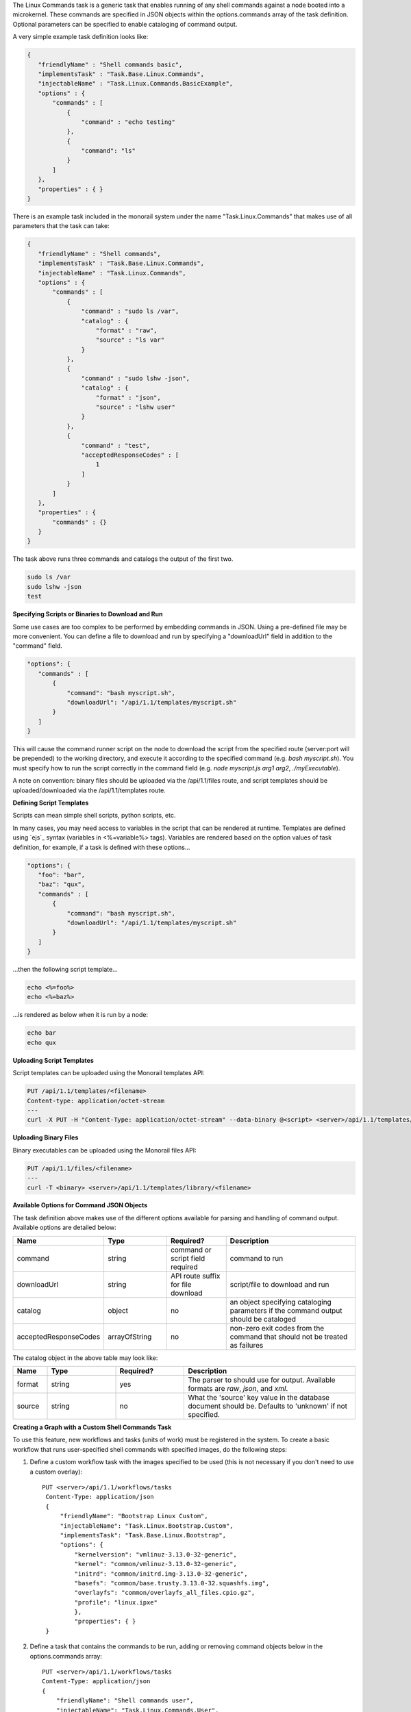 The Linux Commands task is a generic task that enables running of any shell commands against a node booted into
a microkernel. These commands are specified in JSON objects within the options.commands array of the task definition.
Optional parameters can be specified to enable cataloging of command output.

A very simple example task definition looks like:


.. code-block:: guess

 {
    "friendlyName" : "Shell commands basic",
    "implementsTask" : "Task.Base.Linux.Commands",
    "injectableName" : "Task.Linux.Commands.BasicExample",
    "options" : {
        "commands" : [
            {
                "command" : "echo testing"
            },
            {
            	"command": "ls"
            }
        ]
    },
    "properties" : { }
 }



There is an example task included in the monorail system under the name "Task.Linux.Commands" that
makes use of all parameters that the task can take:



.. code-block:: guess

 {
    "friendlyName" : "Shell commands",
    "implementsTask" : "Task.Base.Linux.Commands",
    "injectableName" : "Task.Linux.Commands",
    "options" : {
        "commands" : [
            {
                "command" : "sudo ls /var",
                "catalog" : {
                    "format" : "raw",
                    "source" : "ls var"
                }
            },
            {
                "command" : "sudo lshw -json",
                "catalog" : {
                    "format" : "json",
                    "source" : "lshw user"
                }
            },
            {
                "command" : "test",
                "acceptedResponseCodes" : [
                    1
                ]
            }
        ]
    },
    "properties" : {
        "commands" : {}
    }
 }


The task above runs three commands and catalogs the output of the first two.

.. code-block:: BatchLexer

  sudo ls /var
  sudo lshw -json
  test


**Specifying Scripts or Binaries to Download and Run**

Some use cases are too complex to be performed by embedding commands in JSON. Using a pre-defined file
may be more convenient. You can define a file to download and run by specifying a "downloadUrl" field in
addition to the "command" field.

.. code-block:: guess


 "options": {
    "commands" : [
        {
            "command": "bash myscript.sh",
            "downloadUrl": "/api/1.1/templates/myscript.sh"
        }
    ]
 }


This will cause the command runner script on the node to download the script from the specified
route (server:port will be prepended) to the working directory, and execute it according to the specified
command (e.g. `bash myscript.sh`). You must specify how to run the script correctly in the command
field (e.g. `node myscript.js arg1 arg2`, `./myExecutable`).

A note on convention: binary files should be uploaded via the /api/1.1/files route, and script templates should
be uploaded/downloaded via the /api/1.1/templates route.

**Defining Script Templates**

Scripts can mean simple shell scripts, python scripts, etc.

In many cases, you may need access to variables in the script that can be rendered at runtime.
Templates are defined using `ejs`_ syntax (variables in <%=variable%> tags). Variables are
rendered based on the option values of task definition, for example, if a task is defined with these options...

.. _ejs:https://github.com/tj/ejs

.. code-block:: guess

 "options": {
    "foo": "bar",
    "baz": "qux",
    "commands" : [
        {
            "command": "bash myscript.sh",
            "downloadUrl": "/api/1.1/templates/myscript.sh"
        }
    ]
 }


...then the following script template...

.. code-block:: BatchLexer

 echo <%=foo%>
 echo <%=baz%>


...is rendered as below when it is run by a node:


.. code-block:: BatchLexer

 echo bar
 echo qux


**Uploading Script Templates**

Script templates can be uploaded using the Monorail templates API:


.. code-block:: BatchLexer

 PUT /api/1.1/templates/<filename>
 Content-type: application/octet-stream
 ---
 curl -X PUT -H "Content-Type: application/octet-stream" --data-binary @<script> <server>/api/1.1/templates/library/<scriptname>


**Uploading Binary Files**

Binary executables can be uploaded using the Monorail files API:



.. code-block:: BatchLexer

 PUT /api/1.1/files/<filename>
 ---
 curl -T <binary> <server>/api/1.1/templates/library/<filename>


**Available Options for Command JSON Objects**

The task definition above makes use of the different options available for parsing and handling of command output.
Available options are detailed below:


.. list-table::
   :widths: 10 20 20 50
   :header-rows: 1

   * - Name
     - Type
     - Required?
     - Description
   * - command
     - string
     - command or script field required
     - command to run
   * - downloadUrl
     - string
     - API route suffix for file download
     - script/file to download and run
   * - catalog
     - object
     - no
     - an object specifying cataloging parameters if the command output should be cataloged
   * - acceptedResponseCodes
     - arrayOfString
     - no
     - non-zero exit codes from the command that should not be treated as failures

The catalog object in the above table may look like:


.. list-table::
   :widths: 10 20 20 50
   :header-rows: 1

   * - Name
     - Type
     - Required?
     - Description
   * - format
     - string
     - yes
     - The parser to should use for output. Available formats are *raw*, *json*, and *xml*.
   * - source
     - string
     - no
     - What the 'source' key value in the database document should be. Defaults to 'unknown' if not specified.



**Creating a Graph with a Custom Shell Commands Task**

To use this feature, new workflows and tasks (units of work) must be registered in the system.
To create a basic workflow that runs user-specified shell commands with specified images, do the following steps:

1. Define a custom workflow task with the images specified to be used (this is not necessary if you don't need to use a custom overlay)::


       PUT <server>/api/1.1/workflows/tasks
        Content-Type: application/json
        {
            "friendlyName": "Bootstrap Linux Custom",
            "injectableName": "Task.Linux.Bootstrap.Custom",
            "implementsTask": "Task.Base.Linux.Bootstrap",
            "options": {
                "kernelversion": "vmlinuz-3.13.0-32-generic",
                "kernel": "common/vmlinuz-3.13.0-32-generic",
                "initrd": "common/initrd.img-3.13.0-32-generic",
                "basefs": "common/base.trusty.3.13.0-32.squashfs.img",
                "overlayfs": "common/overlayfs_all_files.cpio.gz",
                "profile": "linux.ipxe"
                },
                "properties": { }
        }

2. Define a task that contains the commands to be run, adding or removing command objects below in the options.commands array::

    PUT <server>/api/1.1/workflows/tasks
    Content-Type: application/json
    {
        "friendlyName": "Shell commands user",
        "injectableName": "Task.Linux.Commands.User",
        "implementsTask": "Task.Base.Linux.Commands",
        "options": {
            "commands": [    <add command objects here>    ]
        },
        "properties": {"type": "userCreated" }
    }

The output from the first command (lshw) will be parsed as JSON and cataloged in the database under the "lshw user" source value. The output from the second command will only be logged, since format and source haven't been specified. The third command will normally fail, since \`test\` has an exit code of 1, but in this case we have specified that this is acceptable and not to fail. This feature is useful with certain binaries that have acceptable non-zero exit codes.


**Putting it All Together**

Now define a custom workflow that combines these tasks and runs them in a sequence. This one is set up to make OBM calls as well.

.. code-block:: guess

    PUT <server>/api/1.1/workflows/
    Content-Type: application/json
    {
        "friendlyName": "Shell Commands User",
        "injectableName": "Graph.ShellCommands.User",
        "tasks": [
            {
                "label": "set-boot-pxe",
                "taskName": "Task.Obm.Node.PxeBoot",
                "ignoreFailure": true
            },
            {
                "label": "reboot-start",
                "taskName": "Task.Obm.Node.Reboot",
                "waitOn": {
                    "set-boot-pxe": "finished"
                }
            },
            {
                "label": "bootstrap-custom",
                "taskName": "Task.Linux.Bootstrap.Custom",
                "waitOn": {
                    "reboot-start": "succeeded"
                }
            },
            {
                "label": "shell-commands",
                "taskName": "Task.Linux.Commands.User",
                "waitOn": {
                    "bootstrap-custom": "succeeded"
                }
            },
            {
                "label": "reboot-end",
                "taskName": "Task.Obm.Node.Reboot",
                "waitOn": {
                    "shell-commands": "finished"
                }
            }
        ]
    }

With all of these data, the injectableName and friendlyName can be any string value, as long the references to injectableName are consistent across the three JSON documents.

After defining these custom workflows, you can then run one against a node by referencing the injectableName used in the JSON posted to /api/1.1/workflows/:

.. code-block:: BatchLexer

    curl -X POST localhost/api/1.1/nodes/<identifier>/workflows?name=Graph.ShellCommands.User


Output from these commands will be logged by the taskgraph runner in /var/log/upstart/on-taskgraph.log.
